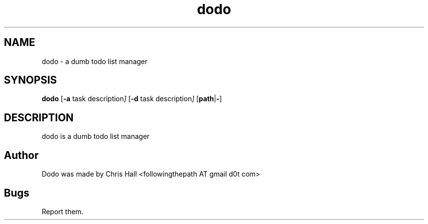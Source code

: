 .TH dodo 1 dodo\-VERSION

.SH NAME
dodo - a dumb todo list manager

.SH SYNOPSIS
.B dodo
.RB [ -a
.RI task
.RI description ]
.RB [ -d
.RI task
.RI description ]
.RB [ path | - ]

.SH DESCRIPTION
dodo is a dumb todo list manager

.SH Author
Dodo was made by Chris Hall <followingthepath AT gmail d0t com>

.SH Bugs
Report them.
